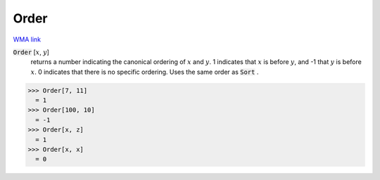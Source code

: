 Order
=====

`WMA link <https://reference.wolfram.com/language/ref/Order.html>`_


:code:`Order` [:math:`x`, :math:`y`]
    returns a number indicating the canonical ordering of :math:`x` and :math:`y`.          1 indicates that :math:`x` is before :math:`y`, and -1 that :math:`y` is before :math:`x`.          0 indicates that there is no specific ordering. Uses the same order          as :code:`Sort` .





>>> Order[7, 11]
  = 1
>>> Order[100, 10]
  = -1
>>> Order[x, z]
  = 1
>>> Order[x, x]
  = 0
